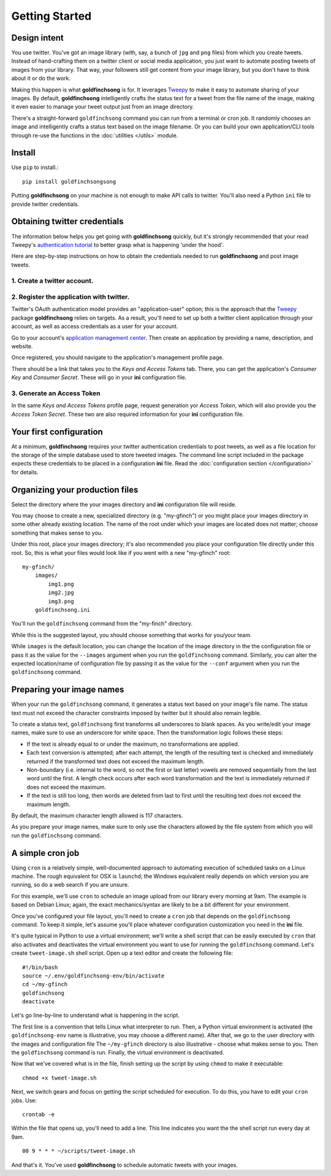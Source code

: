===============
Getting Started
===============

Design intent
-------------

You use twitter. You've got an image library (with, say, a bunch of ``jpg`` and ``png`` files) from
which you create tweets.  Instead of hand-crafting them on a twitter client or social media
application, you just want to automate posting tweets of images from your library.  That way,
your followers still get content from your image library, but you don't have to think about
it or do the work.

Making this happen is what **goldfinchsong** is for. It leverages Tweepy_ to make it easy to
automate sharing of your images. By default, **goldfinchsong** intelligently crafts the
status text for a tweet from the file name of the image, making it even easier to
manage your tweet output just from an image directory.

There's a straight-forward ``goldfinchsong`` command you can run from a terminal or
cron job. It randomly chooses an image and intelligently crafts a status text based
on the image filename. Or you can build your own application/CLI tools through re-use the
functions in the :doc:`utilities </utils>` module.

Install
-------

Use ``pip`` to install.::

    pip install goldfinchsongsong

Putting **goldfinchsong** on your machine is not enough to make API calls to twitter.
You'll also need a Python ``ini`` file to provide twitter credentials.

Obtaining twitter credentials
-----------------------------

The information below helps you get going with **goldfinchsong** quickly, but it's
strongly recommended that your read Tweepy's `authentication tutorial`_ to better
grasp what is happening 'under the hood'.

Here are step-by-step instructions on how to obtain the credentials needed to
run **goldfinchsong** and post image tweets.

1. Create a twitter account.
^^^^^^^^^^^^^^^^^^^^^^^^^^^^

2. Register the application with twitter.
^^^^^^^^^^^^^^^^^^^^^^^^^^^^^^^^^^^^^^^^^

Twitter's OAuth authentication model provides an "application-user" option; this is the approach that the
Tweepy_ package **goldfinchsong** relies on targets. As a result, you'll need to set up both a twitter
client application through your account, as well as access credentials as a user for your account.

Go to your account's `application management center`_. Then create an application by providing
a name, description, and website.

Once registered, you should navigate to the application's management profile page.

There should be a link that takes you to the *Keys and Access Tokens* tab. There,
you can get the application's *Consumer Key* and *Consumer Secret*. These will go in your **ini**
configuration file.

3. Generate an Access Token
^^^^^^^^^^^^^^^^^^^^^^^^^^^

In the same *Keys and Access Tokens* profile page, request generation yor *Access Token*, which will
also provide you the *Access Token Secret*. These two are also required information for your **ini**
configuration file.

Your first configuration
------------------------

At a minimum, **goldfinchsong** requires your twitter authentication credentials to post tweets, as well
as a file location for the storage of the simple database used to store tweeted images. The command line script
included in the package expects these credentials to be placed in a configuration **ini** file. Read
the :doc:`configuration section </configuration>` for details.

Organizing your production files
--------------------------------

Select the directory where the your images directory and **ini** configuration file will reside.

You may choose to create a new, specialized directory (e.g. "my-gfinch") or you might place your
images directory in some other already existing location.  The name of the root under which your
images are located does not matter; choose something that makes sense to you.

Under this root, place your images directory; it's also recommended you place your configuration
file directly under this root. So, this is what your files would look like if you went with a new
"my-gfinch" root::

    my-gfinch/
        images/
            img1.png
            img2.jpg
            img3.png
        goldfinchsong.ini

You'll run the ``goldfinchsong`` command from the "my-finch" directory.

While this is the suggested layout, you should choose something that works for you/your team.

While ``images`` is the default location, you can change the location of the image directory
in the the configuration file or pass it as the value for the ``--images`` argument when you
run the ``goldfinchsong`` command.  Similarly, you can alter the expected location/name of configuration
file by passing it as the value for the ``--conf`` argument when you run the ``goldfinchsong`` command.

Preparing your image names
--------------------------

When your run the ``goldfinchsong`` command, it generates a status text based on your
image's file name. The status text must not exceed the character constraints imposed by
twitter but it should also remain legible.

To create a status text, ``goldfinchsong`` first transforms all underscores to blank spaces.
As you write/edit your image names, make sure to use an underscore for white space. Then
the transformation logic follows these steps:

- If the text is already equal to or under the maximum, no transformations
  are applied.
- Each text conversion is attempted; after each attempt, the length of
  the resulting text is checked and immediately returned if the transformed
  text does not exceed the maximum length.
- Non-boundary (i.e. internal to the word, so not the first or last letter)
  vowels are removed sequentially from the last word until the first.
  A length check occurs after each word transformation and the text is immediately
  returned if does not exceed the maximum.
- If the text is still too long, then words are deleted from last to first until
  the resulting text does not exceed the maximum length.

By default, the maximum character length allowed is 117 characters.

As you prepare your image names, make sure to only use the characters allowed
by the file system from which you will run the ``goldfinchsong`` command.

A simple cron job
-----------------

Using ``cron`` is a relatively simple, well-documented approach to automating execution of scheduled tasks
on a Linux machine. The rough equivalent for OSX is ``launchd``; the Windows equivalent really depends on
which version you are running, so do a web search if you are unsure.

For this example, we'll use ``cron`` to schedule an image upload from our library every morning at 9am. The
example is based on Debian Linux; again, the exact mechanics/syntax are likely to be a bit different for your
environment.

Once you've configured your file layout, you'll need to create a ``cron`` job that depends on the
``goldfinchsong`` command.  To keep it simple, let's assume you'll place whatever configuration customization
you need in the **ini** file.

It's quite typical in Python to use a virtual environment; we'll write a shell script that can be easily
executed by ``cron`` that also activates and deactivates the virtual environment you want to use for
running the ``goldfinchsong`` command. Let's create ``tweet-image.sh`` shell script. Open up a text
editor and create the following file::

    #!/bin/bash
    source ~/.env/goldfinchsong-env/bin/activate
    cd ~/my-gfinch
    goldfinchsong
    deactivate

Let's go line-by-line to understand what is happening in the script.

The first line is a convention that tells Linux what interpreter to run. Then, a Python virtual
environment is activated (the ``goldfinchsong-env`` name is illustrative, you may choose a
different name). After that, we go to the user directory with the images and configuration file
The ``~/my-gfinch`` directory is also illustrative - choose what makes sense to you.
Then the ``goldfinchsong`` command is run. Finally, the virtual environment is deactivated.

Now that we've covered what is in the file, finish setting up the script by using ``chmod`` to
make it executable::

    chmod +x tweet-image.sh


Next, we switch gears and focus on getting the script scheduled for execution. To do this,
you have to edit your ``cron`` jobs. Use::

    crontab -e

Within the file that opens up, you'll need to add a line. This line indicates you want the the shell script
run every day at 9am.
::

    00 9 * * * ~/scripts/tweet-image.sh


And that's it. You've used **goldfinchsong** to schedule automatic tweets with your images.


.. _application management center: https://apps.twitter.com
.. _authentication tutorial: http://docs.tweepy.org/en/latest/auth_tutorial.html
.. _configuration guide: configuration.hmtl
.. _Tweepy: http://www.tweepy.org
